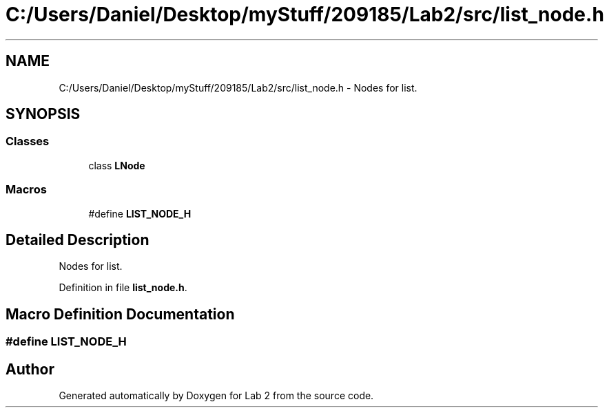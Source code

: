 .TH "C:/Users/Daniel/Desktop/myStuff/209185/Lab2/src/list_node.h" 3 "Thu Mar 19 2015" "Version 1.0" "Lab 2" \" -*- nroff -*-
.ad l
.nh
.SH NAME
C:/Users/Daniel/Desktop/myStuff/209185/Lab2/src/list_node.h \- Nodes for list\&.  

.SH SYNOPSIS
.br
.PP
.SS "Classes"

.in +1c
.ti -1c
.RI "class \fBLNode\fP"
.br
.in -1c
.SS "Macros"

.in +1c
.ti -1c
.RI "#define \fBLIST_NODE_H\fP"
.br
.in -1c
.SH "Detailed Description"
.PP 
Nodes for list\&. 


.PP
Definition in file \fBlist_node\&.h\fP\&.
.SH "Macro Definition Documentation"
.PP 
.SS "#define LIST_NODE_H"

.SH "Author"
.PP 
Generated automatically by Doxygen for Lab 2 from the source code\&.
